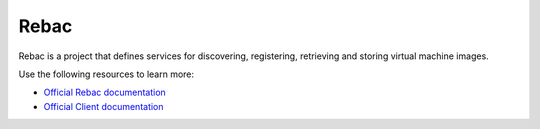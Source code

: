 ======
Rebac
======

Rebac is a project that defines services for discovering, registering,
retrieving and storing virtual machine images.

Use the following resources to learn more:

* `Official Rebac documentation <http://docs.openstack.org/developer/sios/>`_
* `Official Client documentation <http://docs.openstack.org/developer/python-siosclient/>`_
